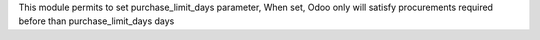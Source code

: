 This module permits to set purchase_limit_days parameter,
When set, Odoo only will satisfy procurements required before than purchase_limit_days days 
